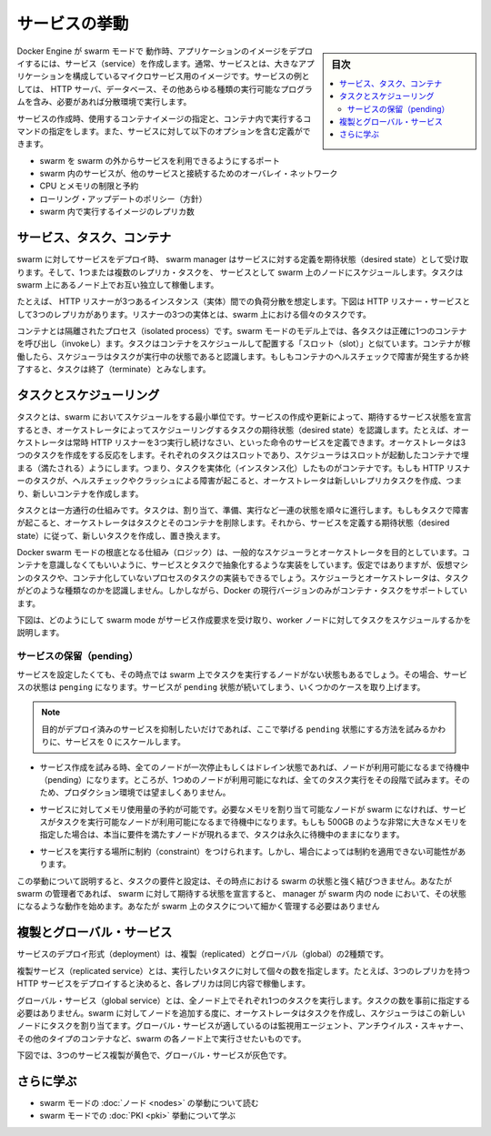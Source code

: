 ﻿.. -*- coding: utf-8 -*-
.. URL: https://docs.docker.com/engine/swarm/how-swarm-mode-works/services/
.. SOURCE: https://github.com/docker/docker.github.io/blob/master/engine/swarm/how-swarm-mode-works/services.md
   doc version: 19.03
.. check date: 2020/07/11
.. Commits on Jan 26, 2018 a4f5e3024919b0bbfe294e0a4e65b7b6e09c487e
.. -----------------------------------------------------------------------------

.. How services work

.. _swarm-how-services-work:

=======================================
サービスの挙動
=======================================

.. sidebar:: 目次

   .. contents:: 
       :depth: 3
       :local:

.. To deploy an application image when Docker Engine is in swarm mode, you create a service. Frequently a service is the image for a microservice within the context of some larger application. Examples of services might include an HTTP server, a database, or any other type of executable program that you wish to run in a distributed environment.

Docker Engine が swarm モードで 動作時、アプリケーションのイメージをデプロイするには、サービス（service）を作成します。通常、サービスとは、大きなアプリケーションを構成しているマイクロサービス用のイメージです。サービスの例としては、 HTTP サーバ、データベース、その他あらゆる種類の実行可能なプログラムを含み、必要があれば分散環境で実行します。

.. When you create a service, you specify which container image to use and which commands to execute inside running containers. You also define options for the service including:

サービスの作成時、使用するコンテナイメージの指定と、コンテナ内で実行するコマンドの指定をします。また、サービスに対して以下のオプションを含む定義ができます。

..  the port where the swarm makes the service available outside the swarm
    an overlay network for the service to connect to other services in the swarm
    CPU and memory limits and reservations
    a rolling update policy
    the number of replicas of the image to run in the swarm

* swarm を swarm の外からサービスを利用できるようにするポート
* swarm 内のサービスが、他のサービスと接続するためのオーバレイ・ネットワーク
* CPU とメモリの制限と予約
* ローリング・アップデートのポリシー（方針）
* swarm 内で実行するイメージのレプリカ数

.. Services, tasks, and containers

.. _swarm-services-tasks-and-containers:

サービス、タスク、コンテナ
==============================

.. When you deploy the service to the swarm, the swarm manager accepts your service definition as the desired state for the service. Then it schedules the service on nodes in the swarm as one or more replica tasks. The tasks run independently of each other on nodes in the swarm.

swarm に対してサービスをデプロイ時、 swarm manager はサービスに対する定義を期待状態（desired state）として受け取ります。そして、1つまたは複数のレプリカ・タスクを、 サービスとして swarm 上のノードにスケジュールします。タスクは swarm 上にあるノード上でお互い独立して稼働します。

.. For example, imagine you want to load balance between three instances of an HTTP listener. The diagram below shows an HTTP listener service with three replicas. Each of the three instances of the listener is a task in the swarm.

たとえば、 HTTP リスナーが3つあるインスタンス（実体）間での負荷分散を想定します。下図は HTTP リスナー・サービスとして3つのレプリカがあります。リスナーの3つの実体とは、swarm 上における個々のタスクです。

.. services diagram
.. image:: /engine/swarm/images/services-diagram.png
   :alt: サービスの図

.. A container is an isolated process. In the swarm mode model, each task invokes exactly one container. A task is analogous to a “slot” where the scheduler places a container. Once the container is live, the scheduler recognizes that the task is in a running state. If the container fails health checks or terminates, the task terminates.

コンテナとは隔離されたプロセス（isolated process）です。swarm モードのモデル上では、各タスクは正確に1つのコンテナを呼び出し（invokeし）ます。タスクはコンテナをスケジュールして配置する「スロット（slot）」と似ています。コンテナが稼働したら、スケジューラはタスクが実行中の状態であると認識します。もしもコンテナのヘルスチェックで障害が発生するか終了すると、タスクは終了（terminate）とみなします。

.. Tasks and scheduling

.. _tasks-and-scheduling:

タスクとスケジューリング
==============================

.. A task is the atomic unit of scheduling within a swarm. When you declare a desired service state by creating or updating a service, the orchestrator realizes the desired state by scheduling tasks. For instance, you define a service that instructs the orchestrator to keep three instances of an HTTP listener running at all times. The orchestrator responds by creating three tasks. Each task is a slot that the scheduler fills by spawning a container. The container is the instantiation of the task. If an HTTP listener task subsequently fails its health check or crashes, the orchestrator creates a new replica task that spawns a new container.

タスクとは、swarm においてスケジュールをする最小単位です。サービスの作成や更新によって、期待するサービス状態を宣言するとき、オーケストレータによってスケジューリングするタスクの期待状態（desired state）を認識します。たとえば、オーケストレータは常時 HTTP リスナーを3つ実行し続けなさい、といった命令のサービスを定義できます。オーケストレータは3つのタスクを作成をする反応をします。それぞれのタスクはスロットであり、スケジューラはスロットが起動したコンテナで埋まる（満たされる）ようにします。つまり、タスクを実体化（インスタンス化）したものがコンテナです。もしも HTTP リスナーのタスクが、ヘルスチェックやクラッシュによる障害が起こると、オーケストレータは新しいレプリカタスクを作成、つまり、新しいコンテナを作成します。

.. A task is a one-directional mechanism. It progresses monotonically through a series of states: assigned, prepared, running, etc. If the task fails the orchestrator removes the task and its container and then creates a new task to replace it according to the desired state specified by the service.

タスクとは一方通行の仕組みです。タスクは、割り当て、準備、実行など一連の状態を順々に進行します。もしもタスクで障害が起こると、オーケストレータはタスクとそのコンテナを削除します。それから、サービスを定義する期待状態（desired state）に従って、新しいタスクを作成し、置き換えます。

.. The underlying logic of Docker swarm mode is a general purpose scheduler and orchestrator. The service and task abstractions themselves are unaware of the containers they implement. Hypothetically, you could implement other types of tasks such as virtual machine tasks or non-containerized process tasks. The scheduler and orchestrator are agnostic about the type of task. However, the current version of Docker only supports container tasks.

Docker swarm モードの根底となる仕組み（ロジック）は、一般的なスケジューラとオーケストレータを目的としています。コンテナを意識しなくてもいいように、サービスとタスクで抽象化するような実装をしています。仮定ではありますが、仮想マシンのタスクや、コンテナ化していないプロセスのタスクの実装もできるでしょう。スケジューラとオーケストレータは、タスクがどのような種類なのかを認識しません。しかしながら、Docker の現行バージョンのみがコンテナ・タスクをサポートしています。

.. The diagram below shows how swarm mode accepts service create requests and schedules tasks to worker nodes.

下図は、どのようにして swarm mode がサービス作成要求を受け取り、worker ノードに対してタスクをスケジュールするかを説明します。

.. services flow
.. image:: /engine/swarm/images/service-lifecycle.png
   :alt: サービス・フロー

.. Pending services

.. _pending-services:

サービスの保留（pending）
------------------------------

.. A service may be configured in such a way that no node currently in the swarm can run its tasks. In this case, the service remains in state pending. Here are a few examples of when a service might remain in state pending.

サービスを設定したくても、その時点では swarm 上でタスクを実行するノードがない状態もあるでしょう。その場合、サービスの状態は ``penging`` になります。サービスが ``pending`` 状態が続いてしまう、いくつかのケースを取り上げます。

..    Note: If your only intention is to prevent a service from being deployed, scale the service to 0 instead of trying to configure it in such a way that it remains in pending.

.. note::

   目的がデプロイ済みのサービスを抑制したいだけであれば、ここで挙げる ``pending`` 状態にする方法を試みるかわりに、サービスを 0 にスケールします。

..    If all nodes are paused or drained, and you create a service, it is pending until a node becomes available. In reality, the first node to become available gets all of the tasks, so this is not a good thing to do in a production environment.

* サービス作成を試みる時、全てのノードが一次停止もしくはドレイン状態であれば、ノードが利用可能になるまで待機中（pending）になります。ところが、1つめのノードが利用可能になれば、全てのタスク実行をその段階で試みます。そのため、プロダクション環境では望ましくありません。

..    You can reserve a specific amount of memory for a service. If no node in the swarm has the required amount of memory, the service remains in a pending state until a node is available which can run its tasks. If you specify a very large value, such as 500 GB, the task stays pending forever, unless you really have a node which can satisfy it.

* サービスに対してメモリ使用量の予約が可能です。必要なメモリを割り当て可能なノードが swarm になければ、サービスがタスクを実行可能なノードが利用可能になるまで待機中になります。もしも 500GB のような非常に大きなメモリを指定した場合は、本当に要件を満たすノードが現れるまで、タスクは永久に待機中のままになります。

..    You can impose placement constraints on the service, and the constraints may not be able to be honored at a given time.

* サービスを実行する場所に制約（constraint）をつけられます。しかし、場合によっては制約を適用できない可能性があります。

.. This behavior illustrates that the requirements and configuration of your tasks are not tightly tied to the current state of the swarm. As the administrator of a swarm, you declare the desired state of your swarm, and the manager works with the nodes in the swarm to create that state. You do not need to micro-manage the tasks on the swarm.

この挙動について説明すると、タスクの要件と設定は、その時点における swarm の状態と強く結びつきません。あなたが swarm の管理者であれば、 swarm に対して期待する状態を宣言すると、 manager が swarm 内の node において、その状態になるような動作を始めます。あなたが swarm 上のタスクについて細かく管理する必要はありません

.. Replicated and global services

.. _replicated-and-global-services:

複製とグローバル・サービス
==============================

.. There are two types of service deployments, replicated and global.

サービスのデプロイ形式（deployment）は、複製（replicated）とグローバル（global）の2種類です。

.. For a replicated service, you specify the number of identical tasks you want to run. For example, you decide to deploy an HTTP service with three replicas, each serving the same content.

複製サービス（replicated service）とは、実行したいタスクに対して個々の数を指定します。たとえば、3つのレプリカを持つ HTTP サービスをデプロイすると決めると、各レプリカは同じ内容で稼働します。

.. A global service is a service that runs one task on every node. There is no pre-specified number of tasks. Each time you add a node to the swarm, the orchestrator creates a task and the scheduler assigns the task to the new node. Good candidates for global services are monitoring agents, an anti-virus scanners or other types of containers that you want to run on every node in the swarm.

グローバル・サービス（global service）とは、全ノード上でそれぞれ1つのタスクを実行します。タスクの数を事前に指定する必要はありません。swarm に対してノードを追加する度に、オーケストレータはタスクを作成し、スケジューラはこの新しいノードにタスクを割り当てます。グローバル・サービスが適しているのは監視用エージェント、アンチウイルス・スキャナー、その他のタイプのコンテナなど、swarm の各ノード上で実行させたいものです。

.. The diagram below shows a three-service replica in yellow and a global service in gray.

下図では、3つのサービス複製が黄色で、グローバル・サービスが灰色です。

.. global vs replicated services
.. image:: /engine/swarm/images/replicated-vs-global.png
   :alt: グローバル vs レプリカ・サービス



.. Learn more

さらに学ぶ
==========

..  Read about how swarm mode nodes work.
    Learn how PKI works in swarm mode.

* swarm モードの :doc:`ノード <nodes>` の挙動について読む
* swarm モードでの :doc:`PKI <pki>` 挙動について学ぶ


.. seealso:: 

   How services work
      https://docs.docker.com/engine/swarm/how-swarm-mode-works/services/
